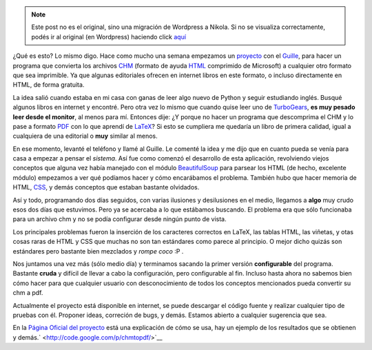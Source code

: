 .. link:
.. description:
.. tags: python, ubuntu
.. date: 2007/10/24 19:04:13
.. title: chmtopdf: conversor de archivos chm
.. slug: chmtopdf-conversor-de-archivos-chm


.. note::

   Este post no es el original, sino una migración de Wordpress a
   Nikola. Si no se visualiza correctamente, podés ir al original (en
   Wordpress) haciendo click aquí_

.. _aquí: http://humitos.wordpress.com/2007/10/24/chmtopdf-conversor-de-archivos-chm/


¿Qué es esto? Lo mismo digo. Hace como mucho una semana empezamos un
`proyecto <http://humitos.wordpress.com/proyectos/>`__ con el
`Guille <http://nercof.wordpress.com>`__, para hacer un programa que
convierta los archivos
`CHM <http://es.wikipedia.org/wiki/Microsoft_Compiled_HTML_Help>`__
(formato de ayuda `HTML <http://es.wikipedia.org/wiki/HTML>`__
comprimido de Microsoft) a cualquier otro formato que sea imprimible. Ya
que algunas editoriales ofrecen en internet libros en este formato, o
incluso directamente en HTML, de forma gratuita.

La idea salió cuando estaba en mi casa con ganas de leer algo nuevo de
Python y seguir estudiando inglés. Busqué algunos libros en internet y
encontré. Pero otra vez lo mismo que cuando quise leer uno de
`TurboGears <http://www.turbogears.org/index.html>`__, **es muy pesado
leer desde el monitor**, al menos para mí. Entonces dije: ¿Y porque no
hacer un programa que descomprima el CHM y lo pase a formato
`PDF <http://es.wikipedia.org/wiki/Portable_Document_Format>`__ con lo
que aprendí de `LaTeX <http://es.wikipedia.org/wiki/LaTeX>`__? Si esto
se cumpliera me quedaría un libro de primera calidad, igual a cualquiera
de una editorial o **muy** similar al menos.

En ese momento, levanté el teléfono y llamé al Guille. Le comenté la
idea y me dijo que en cuanto pueda se venía para casa a empezar a pensar
el *sistema*. Así fue como comenzó el desarrollo de esta aplicación,
revolviendo viejos conceptos que alguna vez había manejado con el módulo
`BeautifulSoup <http://www.crummy.com/software/BeautifulSoup/>`__ para
parsear los HTML (de hecho, excelente módulo) empezamos a ver qué
podíamos hacer y cómo encarábamos el problema. También hubo que hacer
memoria de HTML,
`CSS <http://es.wikipedia.org/wiki/Hojas_de_estilo_en_cascada>`__, y
demás conceptos que estaban bastante olvidados.

Así y todo, programando dos días seguidos, con varias ilusiones y
desilusiones en el medio, llegamos a **algo** muy crudo esos dos días
que estuvimos. Pero ya se acercaba a lo que estábamos buscando. El
problema era que sólo funcionaba para un archivo chm y no se podía
configurar desde ningún punto de vista.

Los principales problemas fueron la inserción de los caracteres
correctos en LaTeX, las tablas HTML, las viñetas, y otas cosas raras de
HTML y CSS que muchas no son tan estándares como parece al principio. O
mejor dicho quizás son estándares pero bastante bien mezclados y *rompe
coco* :P .

Nos juntamos una vez más (sólo medio día) y terminamos sacando la primer
versión **configurable** del programa. Bastante **cruda** y difícil de
llevar a cabo la configuración, pero configurable al fin. Incluso hasta
ahora no sabemos bien cómo hacer para que cualquier usuario con
desconocimiento de todos los conceptos mencionados pueda convertir su
chm a pdf.

Actualmente el proyecto está disponible en internet, se puede descargar
el código fuente y realizar cualquier tipo de pruebas con él. Proponer
ideas, correción de bugs, y demás. Estamos abierto a cualquier
sugerencia que sea.

En la `Página Oficial del
proyecto <http://code.google.com/p/chmtopdf/>`__ está una explicación de
cómo se usa, hay un ejemplo de los resultados que se obtienen y
demás.\ ` <http://code.google.com/p/chmtopdf/>`__
